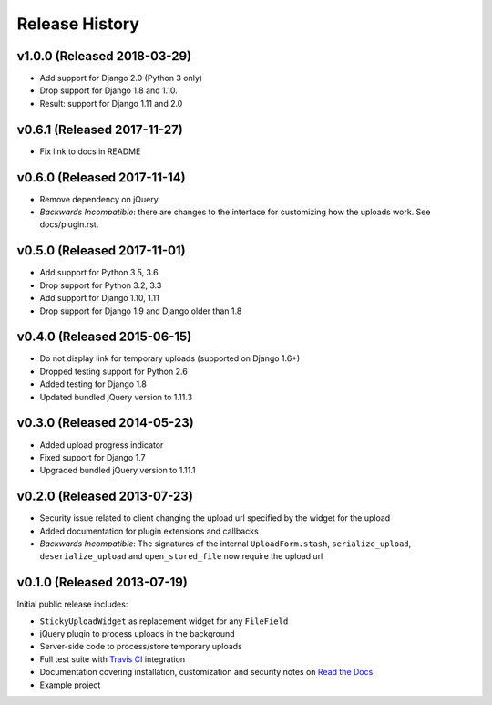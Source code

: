 Release History
========================

v1.0.0 (Released 2018-03-29)
----------------------------

* Add support for Django 2.0 (Python 3 only)
* Drop support for Django 1.8 and 1.10.
* Result: support for Django 1.11 and 2.0

v0.6.1 (Released 2017-11-27)
----------------------------

* Fix link to docs in README

v0.6.0 (Released 2017-11-14)
----------------------------

* Remove dependency on jQuery.
* *Backwards Incompatible*: there are changes to the interface for customizing how the uploads work.
  See docs/plugin.rst.

v0.5.0 (Released 2017-11-01)
----------------------------

* Add support for Python 3.5, 3.6
* Drop support for Python 3.2, 3.3
* Add support for Django 1.10, 1.11
* Drop support for Django 1.9 and Django older than 1.8

v0.4.0 (Released 2015-06-15)
----------------------------

* Do not display link for temporary uploads (supported on Django 1.6+)
* Dropped testing support for Python 2.6
* Added testing for Django 1.8
* Updated bundled jQuery version to 1.11.3


v0.3.0 (Released 2014-05-23)
-----------------------------------

* Added upload progress indicator
* Fixed support for Django 1.7
* Upgraded bundled jQuery version to 1.11.1


v0.2.0 (Released 2013-07-23)
-----------------------------------

* Security issue related to client changing the upload url specified by the widget for the upload
* Added documentation for plugin extensions and callbacks
* *Backwards Incompatible*: The signatures of the internal ``UploadForm.stash``, ``serialize_upload``, ``deserialize_upload`` and ``open_stored_file`` now require the upload url


v0.1.0 (Released 2013-07-19)
-----------------------------------

Initial public release includes:

* ``StickyUploadWidget`` as replacement widget for any ``FileField``
* jQuery plugin to process uploads in the background
* Server-side code to process/store temporary uploads
* Full test suite with `Travis CI <https://travis-ci.org/caktus/django-sticky-uploads>`_ integration
* Documentation covering installation, customization and security notes on `Read the Docs <http://readthedocs.org/docs/django-django-sticky-uploads/>`_
* Example project
